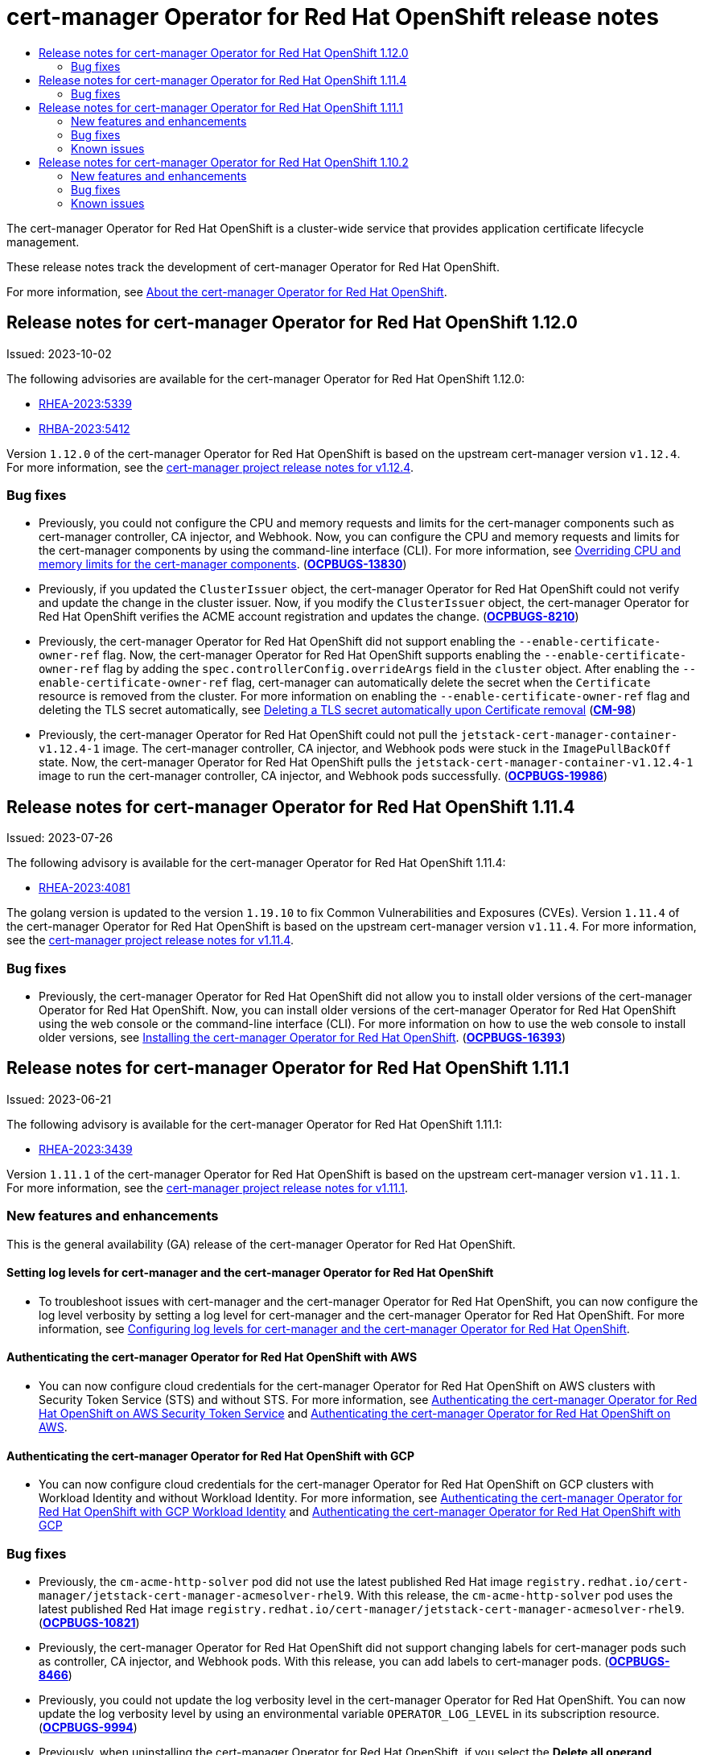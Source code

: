 :_mod-docs-content-type: ASSEMBLY
[id="cert-manager-operator-release-notes"]
= {cert-manager-operator} release notes
// The {product-title} attribute provides the context-sensitive name of the relevant OpenShift distribution, for example, "OpenShift Container Platform" or "OKD". The {product-version} attribute provides the product version relative to the distribution, for example "4.9".
// {product-title} and {product-version} are parsed when AsciiBinder queries the _distro_map.yml file in relation to the base branch of a pull request.
// See https://github.com/openshift/openshift-docs/blob/main/contributing_to_docs/doc_guidelines.adoc#product-name-and-version for more information on this topic.
// Other common attributes are defined in the following lines:
:data-uri:
:icons:
:experimental:
:toc: macro
:toc-title:
:imagesdir: images
:prewrap!:
:op-system-first: Red Hat Enterprise Linux CoreOS (RHCOS)
:op-system: RHCOS
:op-system-lowercase: rhcos
:op-system-base: RHEL
:op-system-base-full: Red Hat Enterprise Linux (RHEL)
:op-system-version: 8.x
:tsb-name: Template Service Broker
:kebab: image:kebab.png[title="Options menu"]
:rh-openstack-first: Red Hat OpenStack Platform (RHOSP)
:rh-openstack: RHOSP
:ai-full: Assisted Installer
:ai-version: 2.3
:cluster-manager-first: Red Hat OpenShift Cluster Manager
:cluster-manager: OpenShift Cluster Manager
:cluster-manager-url: link:https://console.redhat.com/openshift[OpenShift Cluster Manager Hybrid Cloud Console]
:cluster-manager-url-pull: link:https://console.redhat.com/openshift/install/pull-secret[pull secret from the Red Hat OpenShift Cluster Manager]
:insights-advisor-url: link:https://console.redhat.com/openshift/insights/advisor/[Insights Advisor]
:hybrid-console: Red Hat Hybrid Cloud Console
:hybrid-console-second: Hybrid Cloud Console
:oadp-first: OpenShift API for Data Protection (OADP)
:oadp-full: OpenShift API for Data Protection
:oc-first: pass:quotes[OpenShift CLI (`oc`)]
:product-registry: OpenShift image registry
:rh-storage-first: Red Hat OpenShift Data Foundation
:rh-storage: OpenShift Data Foundation
:rh-rhacm-first: Red Hat Advanced Cluster Management (RHACM)
:rh-rhacm: RHACM
:rh-rhacm-version: 2.8
:sandboxed-containers-first: OpenShift sandboxed containers
:sandboxed-containers-operator: OpenShift sandboxed containers Operator
:sandboxed-containers-version: 1.3
:sandboxed-containers-version-z: 1.3.3
:sandboxed-containers-legacy-version: 1.3.2
:cert-manager-operator: cert-manager Operator for Red Hat OpenShift
:secondary-scheduler-operator-full: Secondary Scheduler Operator for Red Hat OpenShift
:secondary-scheduler-operator: Secondary Scheduler Operator
// Backup and restore
:velero-domain: velero.io
:velero-version: 1.11
:launch: image:app-launcher.png[title="Application Launcher"]
:mtc-short: MTC
:mtc-full: Migration Toolkit for Containers
:mtc-version: 1.8
:mtc-version-z: 1.8.0
// builds (Valid only in 4.11 and later)
:builds-v2title: Builds for Red Hat OpenShift
:builds-v2shortname: OpenShift Builds v2
:builds-v1shortname: OpenShift Builds v1
//gitops
:gitops-title: Red Hat OpenShift GitOps
:gitops-shortname: GitOps
:gitops-ver: 1.1
:rh-app-icon: image:red-hat-applications-menu-icon.jpg[title="Red Hat applications"]
//pipelines
:pipelines-title: Red Hat OpenShift Pipelines
:pipelines-shortname: OpenShift Pipelines
:pipelines-ver: pipelines-1.12
:pipelines-version-number: 1.12
:tekton-chains: Tekton Chains
:tekton-hub: Tekton Hub
:artifact-hub: Artifact Hub
:pac: Pipelines as Code
//odo
:odo-title: odo
//OpenShift Kubernetes Engine
:oke: OpenShift Kubernetes Engine
//OpenShift Platform Plus
:opp: OpenShift Platform Plus
//openshift virtualization (cnv)
:VirtProductName: OpenShift Virtualization
:VirtVersion: 4.14
:KubeVirtVersion: v0.59.0
:HCOVersion: 4.14.0
:CNVNamespace: openshift-cnv
:CNVOperatorDisplayName: OpenShift Virtualization Operator
:CNVSubscriptionSpecSource: redhat-operators
:CNVSubscriptionSpecName: kubevirt-hyperconverged
:delete: image:delete.png[title="Delete"]
//distributed tracing
:DTProductName: Red Hat OpenShift distributed tracing platform
:DTShortName: distributed tracing platform
:DTProductVersion: 2.9
:JaegerName: Red Hat OpenShift distributed tracing platform (Jaeger)
:JaegerShortName: distributed tracing platform (Jaeger)
:JaegerVersion: 1.47.0
:OTELName: Red Hat OpenShift distributed tracing data collection
:OTELShortName: distributed tracing data collection
:OTELOperator: Red Hat OpenShift distributed tracing data collection Operator
:OTELVersion: 0.81.0
:TempoName: Red Hat OpenShift distributed tracing platform (Tempo)
:TempoShortName: distributed tracing platform (Tempo)
:TempoOperator: Tempo Operator
:TempoVersion: 2.1.1
//logging
:logging-title: logging subsystem for Red Hat OpenShift
:logging-title-uc: Logging subsystem for Red Hat OpenShift
:logging: logging subsystem
:logging-uc: Logging subsystem
//serverless
:ServerlessProductName: OpenShift Serverless
:ServerlessProductShortName: Serverless
:ServerlessOperatorName: OpenShift Serverless Operator
:FunctionsProductName: OpenShift Serverless Functions
//service mesh v2
:product-dedicated: Red Hat OpenShift Dedicated
:product-rosa: Red Hat OpenShift Service on AWS
:SMProductName: Red Hat OpenShift Service Mesh
:SMProductShortName: Service Mesh
:SMProductVersion: 2.4.4
:MaistraVersion: 2.4
//Service Mesh v1
:SMProductVersion1x: 1.1.18.2
//Windows containers
:productwinc: Red Hat OpenShift support for Windows Containers
// Red Hat Quay Container Security Operator
:rhq-cso: Red Hat Quay Container Security Operator
// Red Hat Quay
:quay: Red Hat Quay
:sno: single-node OpenShift
:sno-caps: Single-node OpenShift
//TALO and Redfish events Operators
:cgu-operator-first: Topology Aware Lifecycle Manager (TALM)
:cgu-operator-full: Topology Aware Lifecycle Manager
:cgu-operator: TALM
:redfish-operator: Bare Metal Event Relay
//Formerly known as CodeReady Containers and CodeReady Workspaces
:openshift-local-productname: Red Hat OpenShift Local
:openshift-dev-spaces-productname: Red Hat OpenShift Dev Spaces
// Factory-precaching-cli tool
:factory-prestaging-tool: factory-precaching-cli tool
:factory-prestaging-tool-caps: Factory-precaching-cli tool
:openshift-networking: Red Hat OpenShift Networking
// TODO - this probably needs to be different for OKD
//ifdef::openshift-origin[]
//:openshift-networking: OKD Networking
//endif::[]
// logical volume manager storage
:lvms-first: Logical volume manager storage (LVM Storage)
:lvms: LVM Storage
//Operator SDK version
:osdk_ver: 1.31.0
//Operator SDK version that shipped with the previous OCP 4.x release
:osdk_ver_n1: 1.28.0
//Next-gen (OCP 4.14+) Operator Lifecycle Manager, aka "v1"
:olmv1: OLM 1.0
:olmv1-first: Operator Lifecycle Manager (OLM) 1.0
:ztp-first: GitOps Zero Touch Provisioning (ZTP)
:ztp: GitOps ZTP
:3no: three-node OpenShift
:3no-caps: Three-node OpenShift
:run-once-operator: Run Once Duration Override Operator
// Web terminal
:web-terminal-op: Web Terminal Operator
:devworkspace-op: DevWorkspace Operator
:secrets-store-driver: Secrets Store CSI driver
:secrets-store-operator: Secrets Store CSI Driver Operator
//AWS STS
:sts-first: Security Token Service (STS)
:sts-full: Security Token Service
:sts-short: STS
//Cloud provider names
//AWS
:aws-first: Amazon Web Services (AWS)
:aws-full: Amazon Web Services
:aws-short: AWS
//GCP
:gcp-first: Google Cloud Platform (GCP)
:gcp-full: Google Cloud Platform
:gcp-short: GCP
//alibaba cloud
:alibaba: Alibaba Cloud
// IBM Cloud VPC
:ibmcloudVPCProductName: IBM Cloud VPC
:ibmcloudVPCRegProductName: IBM(R) Cloud VPC
// IBM Cloud
:ibm-cloud-bm: IBM Cloud Bare Metal (Classic)
:ibm-cloud-bm-reg: IBM Cloud(R) Bare Metal (Classic)
// IBM Power
:ibmpowerProductName: IBM Power
:ibmpowerRegProductName: IBM(R) Power
// IBM zSystems
:ibmzProductName: IBM Z
:ibmzRegProductName: IBM(R) Z
:linuxoneProductName: IBM(R) LinuxONE
//Azure
:azure-full: Microsoft Azure
:azure-short: Azure
//vSphere
:vmw-full: VMware vSphere
:vmw-short: vSphere
//Oracle
:oci-first: Oracle(R) Cloud Infrastructure
:oci: OCI
:ocvs-first: Oracle(R) Cloud VMware Solution (OCVS)
:ocvs: OCVS
:context: cert-manager-operator-release-notes

toc::[]

The {cert-manager-operator} is a cluster-wide service that provides application certificate lifecycle management.

These release notes track the development of {cert-manager-operator}.

For more information, see xref:../../security/cert_manager_operator/index.adoc#cert-manager-operator-about[About the {cert-manager-operator}].

[id="cert-manager-operator-release-notes-1.12.0"]
== Release notes for {cert-manager-operator} 1.12.0

Issued: 2023-10-02

The following advisories are available for the {cert-manager-operator} 1.12.0:

* link:https://access.redhat.com/errata/RHEA-2023:5339[RHEA-2023:5339]
* link:https://access.redhat.com/errata/RHBA-2023:5412[RHBA-2023:5412]

Version `1.12.0` of the {cert-manager-operator} is based on the upstream cert-manager version `v1.12.4`. For more information, see the link:https://cert-manager.io/docs/release-notes/release-notes-1.12/#v1124[cert-manager project release notes for v1.12.4].

[id="cert-manager-operator-1.12.0-bug-fixes"]
=== Bug fixes

* Previously, you could not configure the CPU and memory requests and limits for the cert-manager components such as cert-manager controller, CA injector, and Webhook. Now, you can configure the CPU and memory requests and limits for the cert-manager components by using the command-line interface (CLI). For more information, see xref:../../security/cert_manager_operator/cert-manager-customizing-api-fields.adoc#cert-manager-configure-cpu-memory_cert-manager-customizing-api-fields[Overriding CPU and memory limits for the cert-manager components]. (link:https://issues.redhat.com/browse/OCPBUGS-13830[*OCPBUGS-13830*])

* Previously, if you updated the `ClusterIssuer` object, the {cert-manager-operator} could not verify and update the change in the cluster issuer. Now, if you modify the `ClusterIssuer` object, the {cert-manager-operator} verifies the ACME account registration and updates the change. (link:https://issues.redhat.com/browse/OCPBUGS-8210[*OCPBUGS-8210*])

* Previously, the {cert-manager-operator} did not support enabling the  `--enable-certificate-owner-ref` flag. Now, the {cert-manager-operator} supports enabling the `--enable-certificate-owner-ref` flag by adding the `spec.controllerConfig.overrideArgs` field in the `cluster` object. After enabling the `--enable-certificate-owner-ref` flag, cert-manager can automatically delete the secret when the `Certificate` resource is removed from the cluster. For more information on enabling the `--enable-certificate-owner-ref` flag and deleting the TLS secret automatically, see xref:../../security/cert_manager_operator/cert-manager-customizing-api-fields.adoc#cert-manager-override-flag-controller_cert-manager-customizing-api-fields[Deleting a TLS secret automatically upon Certificate removal] (link:https://issues.redhat.com/browse/CM-98[*CM-98*])

* Previously, the {cert-manager-operator} could not pull the `jetstack-cert-manager-container-v1.12.4-1` image. The cert-manager controller, CA injector, and Webhook pods were stuck in the `ImagePullBackOff` state. Now, the {cert-manager-operator} pulls the `jetstack-cert-manager-container-v1.12.4-1` image to run the cert-manager controller, CA injector, and Webhook pods successfully. (link:https://issues.redhat.com/browse/OCPBUGS-19986[*OCPBUGS-19986*])

[id="cert-manager-operator-release-notes-1.11.4"]
== Release notes for {cert-manager-operator} 1.11.4

Issued: 2023-07-26

The following advisory is available for the {cert-manager-operator} 1.11.4:

* link:https://access.redhat.com/errata/RHEA-2023:4081[RHEA-2023:4081]

The golang version is updated to the version `1.19.10` to fix Common Vulnerabilities and Exposures (CVEs). Version `1.11.4` of the {cert-manager-operator} is based on the upstream cert-manager version `v1.11.4`. For more information, see the link:https://cert-manager.io/docs/release-notes/release-notes-1.11/#v1114[cert-manager project release notes for v1.11.4].

[id="cert-manager-operator-1.11.4-bug-fixes"]
=== Bug fixes

* Previously, the {cert-manager-operator} did not allow you to install older versions of the {cert-manager-operator}. Now, you can install older versions of the {cert-manager-operator} using the web console or the command-line interface (CLI). For more information on how to use the web console to install older versions, see xref:../../security/cert_manager_operator/cert-manager-operator-install.adoc#cert-manager-operator-install[Installing the {cert-manager-operator}]. (link:https://issues.redhat.com/browse/OCPBUGS-16393[*OCPBUGS-16393*])

[id="cert-manager-operator-release-notes-1.11.1"]
== Release notes for {cert-manager-operator} 1.11.1

Issued: 2023-06-21

The following advisory is available for the {cert-manager-operator} 1.11.1:

* link:https://access.redhat.com/errata/RHEA-2023:3439[RHEA-2023:3439]

Version `1.11.1` of the {cert-manager-operator} is based on the upstream cert-manager version `v1.11.1`. For more information, see the link:https://cert-manager.io/docs/release-notes/release-notes-1.11/#v1111[cert-manager project release notes for v1.11.1].

[id="cert-manager-operator-1.11.1-new-features-and-enhancements"]
=== New features and enhancements

This is the general availability (GA) release of the {cert-manager-operator}.

[id="cert-manager-log-level-1.11.1"]
==== Setting log levels for cert-manager and the {cert-manager-operator}
* To troubleshoot issues with cert-manager and the {cert-manager-operator}, you can now configure the log level verbosity by setting a log level for cert-manager and the {cert-manager-operator}. For more information, see xref:../../security/cert_manager_operator/cert-manager-log-levels.adoc#cert-manager-log-levels[Configuring log levels for cert-manager and the {cert-manager-operator}].

[id="cert-manager-authentication-aws-1.11.1"]
==== Authenticating the {cert-manager-operator} with AWS
* You can now configure cloud credentials for the {cert-manager-operator} on AWS clusters with Security Token Service (STS) and without STS. For more information, see xref:../../security/cert_manager_operator/cert-manager-authenticate-aws.adoc#cert-manager-authenticate-aws[Authenticating the {cert-manager-operator} on AWS  Security Token Service] and xref:../../security/cert_manager_operator/cert-manager-authentication-non-sts.adoc#cert-manager-authentication-non-sts[Authenticating the {cert-manager-operator} on AWS].

[id="cert-manager-authentication-gcp-1.11.1"]
==== Authenticating the {cert-manager-operator} with GCP
* You can now configure cloud credentials for the {cert-manager-operator} on GCP clusters with Workload Identity and without Workload Identity. For more information, see xref:../../security/cert_manager_operator/cert-manager-authenticate-gcp.adoc#cert-manager-authenticate-gcp[Authenticating the {cert-manager-operator} with GCP Workload Identity] and xref:../../security/cert_manager_operator/cert-manager-authenticate-non-sts-gcp.adoc#cert-manager-authenticate-non-sts-gcp[Authenticating the {cert-manager-operator} with GCP]

[id="cert-manager-operator-1.11.1-bug-fixes"]
=== Bug fixes

* Previously, the `cm-acme-http-solver` pod did not use the latest published Red Hat image `registry.redhat.io/cert-manager/jetstack-cert-manager-acmesolver-rhel9`. With this release, the `cm-acme-http-solver` pod uses the latest published Red Hat image `registry.redhat.io/cert-manager/jetstack-cert-manager-acmesolver-rhel9`. (link:https://issues.redhat.com/browse/OCPBUGS-10821[*OCPBUGS-10821*])

* Previously, the {cert-manager-operator} did not support changing labels for cert-manager pods such as controller, CA injector, and Webhook pods. With this release, you can add labels to cert-manager pods. (link:https://issues.redhat.com/browse/OCPBUGS-8466[*OCPBUGS-8466*])

* Previously, you could not update the log verbosity level in the {cert-manager-operator}. You can now update the log verbosity level by using an environmental variable `OPERATOR_LOG_LEVEL` in its subscription resource. (link:https://issues.redhat.com/browse/OCPBUGS-9994[*OCPBUGS-9994*])

* Previously, when uninstalling the {cert-manager-operator}, if you select the *Delete all operand instances for this operator* checkbox in the {product-title} web console, the Operator was not uninstalled properly. The {cert-manager-operator} is now properly uninstalled. (link:https://issues.redhat.com/browse/OCPBUGS-9960[*OCPBUGS-9960*])

* Previously, the {cert-manager-operator} did not support using Google workload identity federation. The {cert-manager-operator} now supports using Google workload identity federation. (link:https://issues.redhat.com/browse/OCPBUGS-9998[*OCPBUGS-9998*])

[id="cert-manager-operator-1.11.1-known-issues"]
=== Known issues

* After installing the {cert-manager-operator}, if you navigate to *Operators → Installed Operators* and select *Operator details* in the {product-title} web console, you cannot see the cert-manager resources that are created across all namespaces. As a workaround, you can navigate to *Home -> API Explorer* to see the cert-manager resources. (link:https://issues.redhat.com/browse/OCPBUGS-11647[*OCPBUGS-11647*])

* After uninstalling the {cert-manager-operator} by using the web console, the {cert-manager-operator} does not remove the cert-manager controller, CA injector, and Webhook pods automatically from the `cert-manager` namespace. As a workaround, you can manually delete the cert-manager controller, CA injector, and Webhook pod deployments present in the `cert-manager` namespace. (link:https://issues.redhat.com/browse/OCPBUGS-13679[*OCPBUGS-13679*])

[id="cert-manager-operator-release-notes-1.10.2"]
== Release notes for {cert-manager-operator} 1.10.2

Issued: 2023-03-23

The following advisory is available for the {cert-manager-operator} 1.10.2:

* link:https://access.redhat.com/errata/RHEA-2023:1238[RHEA-2023:1238]

Version `1.10.2` of the {cert-manager-operator} is based on the upstream cert-manager version `v1.10.2`. For more information, see the link:https://cert-manager.io/docs/release-notes/release-notes-1.10/#v1102-changes-since-v1101[cert-manager project release notes for v1.10.2].

[IMPORTANT]
====
If you used the Technology Preview version of the {cert-manager-operator}, you must uninstall it and remove all related resources for the Technology Preview version before installing this version of the {cert-manager-operator}.

For more information, see xref:../../security/cert_manager_operator/cert-manager-operator-uninstall.adoc#cert-manager-operator-uninstall[Uninstalling the {cert-manager-operator}].
====

[id="cert-manager-operator-1.10.2-new-features-and-enhancements"]
=== New features and enhancements

This is the general availability (GA) release of the {cert-manager-operator}.

* The following issuer types are supported:
** Automated Certificate Management Environment (ACME)
** Certificate authority (CA)
** Self-signed

* The following ACME challenge types are supported:
** DNS-01
** HTTP-01

* The following DNS-01 providers for ACME issuers are supported:
** Amazon Route 53
** Azure DNS
** Google Cloud DNS

* The {cert-manager-operator} now supports injecting custom CA certificates and propagating cluster-wide egress proxy environment variables.

* You can customize the {cert-manager-operator} API fields by overriding environment variables and arguments. For more information, see xref:../../security/cert_manager_operator/cert-manager-customizing-api-fields.adoc#cert-manager-customizing-api-fields[Customizing cert-manager Operator API fields]

* You can enable monitoring and metrics collection for the {cert-manager-operator} by using a service monitor to perform the custom metrics scraping. After you have enabled monitoring for the {cert-manager-operator}, you can query its metrics by using the {product-title} web console. For more information, see xref:../../security/cert_manager_operator/cert-manager-monitoring.adoc#cert-manager-monitoring[Enabling monitoring for the {cert-manager-operator}]

[id="cert-manager-operator-1.10.2-bug-fixes"]
=== Bug fixes

* Previously, the `unsupportedConfigOverrides` field replaced user-provided arguments instead of appending them. Now, the `unsupportedConfigOverrides` field properly appends user-provided arguments. (link:https://issues.redhat.com/browse/CM-23[*CM-23*])
+
[WARNING]
====
Using the `unsupportedConfigOverrides` section to modify the configuration of an Operator is unsupported and might block cluster upgrades.
====

* Previously, the {cert-manager-operator} was installed as a cluster Operator. With this release, the {cert-manager-operator} is now properly installed as an OLM Operator. (link:https://issues.redhat.com/browse/CM-35[*CM-35*])

[id="cert-manager-operator-1.10.2-known-issues"]
=== Known issues

* Using `Route` objects is not fully supported. Currently, to use {cert-manager-operator} with `Routes`, users must create `Ingress` objects, which are translated to `Route` objects by the Ingress-to-Route Controller. (link:https://issues.redhat.com/browse/CM-16[*CM-16*])

* The {cert-manager-operator} does not support using Azure Active Directory (Azure AD) pod identities to assign a managed identity to a pod. As a workaround, you can use a service principal to assign a managed identity. (link:https://issues.redhat.com/browse/OCPBUGS-8665[*OCPBUGS-8665*])

* The {cert-manager-operator} does not support using Google workload identity federation. (link:https://issues.redhat.com/browse/OCPBUGS-9998[*OCPBUGS-9998*])

* When uninstalling the {cert-manager-operator}, if you select the *Delete all operand instances for this operator* checkbox in the {product-title} web console, the Operator is not uninstalled properly. As a workaround, do not select this checkbox when uninstalling the {cert-manager-operator}. (link:https://issues.redhat.com/browse/OCPBUGS-9960[*OCPBUGS-9960*])

//# includes=_attributes/common-attributes
